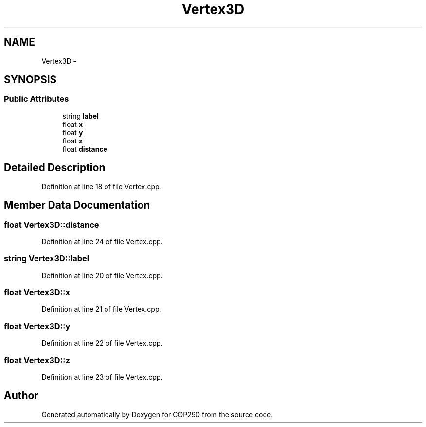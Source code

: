 .TH "Vertex3D" 3 "Thu Apr 5 2018" "COP290" \" -*- nroff -*-
.ad l
.nh
.SH NAME
Vertex3D \- 
.SH SYNOPSIS
.br
.PP
.SS "Public Attributes"

.in +1c
.ti -1c
.RI "string \fBlabel\fP"
.br
.ti -1c
.RI "float \fBx\fP"
.br
.ti -1c
.RI "float \fBy\fP"
.br
.ti -1c
.RI "float \fBz\fP"
.br
.ti -1c
.RI "float \fBdistance\fP"
.br
.in -1c
.SH "Detailed Description"
.PP 
Definition at line 18 of file Vertex\&.cpp\&.
.SH "Member Data Documentation"
.PP 
.SS "float Vertex3D::distance"

.PP
Definition at line 24 of file Vertex\&.cpp\&.
.SS "string Vertex3D::label"

.PP
Definition at line 20 of file Vertex\&.cpp\&.
.SS "float Vertex3D::x"

.PP
Definition at line 21 of file Vertex\&.cpp\&.
.SS "float Vertex3D::y"

.PP
Definition at line 22 of file Vertex\&.cpp\&.
.SS "float Vertex3D::z"

.PP
Definition at line 23 of file Vertex\&.cpp\&.

.SH "Author"
.PP 
Generated automatically by Doxygen for COP290 from the source code\&.
